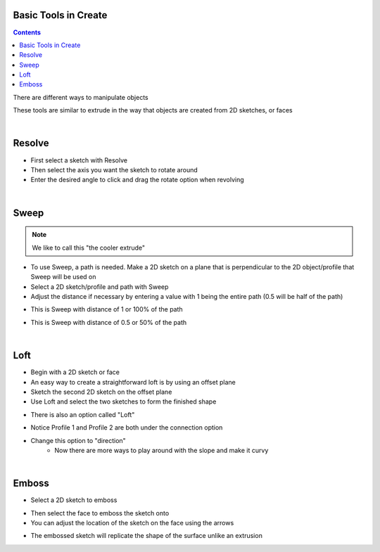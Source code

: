 Basic Tools in Create
=====================

.. contents::

There are different ways to manipulate objects

.. image:: https://cdn.discordapp.com/attachments/766381595879145493/776549256039366656/unknown.png
 :width: 300

These tools are similar to extrude in the way that objects are created from 2D sketches, or faces

|

Resolve
=======
- First select a sketch with Resolve
- Then select the axis you want the sketch to rotate around
- Enter the desired angle to click and drag the rotate option when revolving

.. image:: https://cdn.discordapp.com/attachments/766381595879145493/776551261868130325/unknown.png
 :width: 450

|

Sweep
=====

.. note::
 We like to call this "the cooler extrude"

- To use Sweep, a path is needed. Make a 2D sketch on a plane that is perpendicular to the 2D object/profile that Sweep will be used on
- Select a 2D sketch/profile and path with Sweep
- Adjust the distance if necessary by entering a value with 1 being the entire path (0.5 will be half of the path)

.. image:: https://cdn.discordapp.com/attachments/766381595879145493/776552274511921192/unknown.png
 :width: 200

- This is Sweep with distance of 1 or 100% of the path

.. image:: https://cdn.discordapp.com/attachments/766381595879145493/776553398077882388/unknown.png
 :width: 200

- This is Sweep with distance of 0.5 or 50% of the path

|

Loft
====

- Begin with a 2D sketch or face
- An easy way to create a straightforward loft is by using an offset plane
- Sketch the second 2D sketch on the offset plane
- Use Loft and select the two sketches to form the finished shape

.. image:: https://cdn.discordapp.com/attachments/766381595879145493/776555250710347857/unknown.png
 :width: 350

- There is also an option called "Loft"

.. image:: https://cdn.discordapp.com/attachments/766381595879145493/776556295574650950/unknown.png

- Notice Profile 1 and Profile 2 are both under the connection option
- Change this option to "direction"
        - Now there are more ways to play around with the slope and make it curvy

.. image:: https://cdn.discordapp.com/attachments/766381595879145493/776556925005070356/unknown.png

|

Emboss
======

- Select a 2D sketch to emboss

.. image:: https://cdn.discordapp.com/attachments/766381595879145493/776557437406150746/unknown.png

- Then select the face to emboss the sketch onto
- You can adjust the location of the sketch on the face using the arrows

.. image:: https://cdn.discordapp.com/attachments/766381595879145493/776557869318406184/unknown.png

- The embossed sketch will replicate the shape of the surface unlike an extrusion

.. image:: https://cdn.discordapp.com/attachments/766381595879145493/776558341769920602/unknown.png




